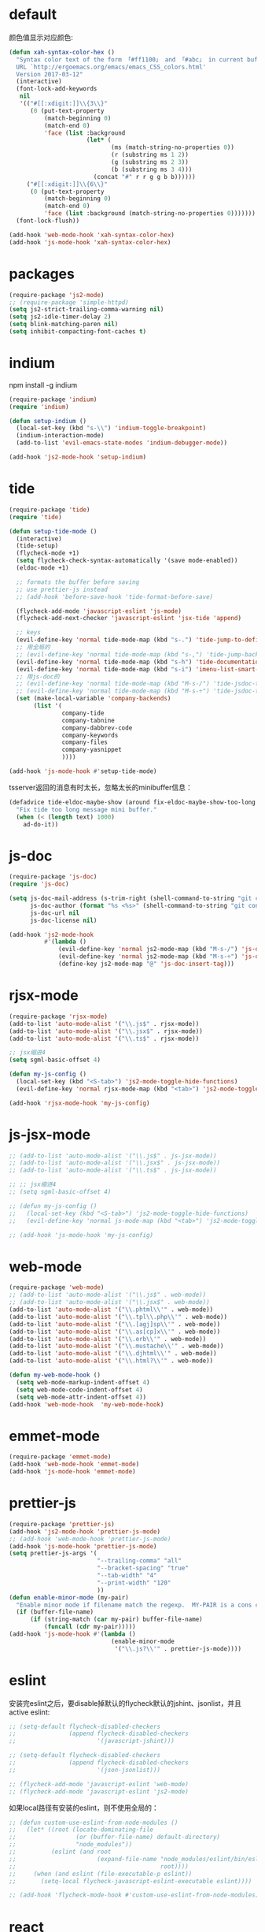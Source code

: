 * default
颜色值显示对应颜色:
#+BEGIN_SRC emacs-lisp
  (defun xah-syntax-color-hex ()
    "Syntax color text of the form 「#ff1100」 and 「#abc」 in current buffer.
    URL `http://ergoemacs.org/emacs/emacs_CSS_colors.html'
    Version 2017-03-12"
    (interactive)
    (font-lock-add-keywords
     nil
     '(("#[[:xdigit:]]\\{3\\}"
        (0 (put-text-property
            (match-beginning 0)
            (match-end 0)
            'face (list :background
                        (let* (
                               (ms (match-string-no-properties 0))
                               (r (substring ms 1 2))
                               (g (substring ms 2 3))
                               (b (substring ms 3 4)))
                          (concat "#" r r g g b b))))))
       ("#[[:xdigit:]]\\{6\\}"
        (0 (put-text-property
            (match-beginning 0)
            (match-end 0)
            'face (list :background (match-string-no-properties 0)))))))
    (font-lock-flush))

  (add-hook 'web-mode-hook 'xah-syntax-color-hex)
  (add-hook 'js-mode-hook 'xah-syntax-color-hex)
#+END_SRC
* packages
#+BEGIN_SRC emacs-lisp
  (require-package 'js2-mode)
  ;; (require-package 'simple-httpd)
  (setq js2-strict-trailing-comma-warning nil)
  (setq js2-idle-timer-delay 2)
  (setq blink-matching-paren nil)
  (setq inhibit-compacting-font-caches t)
#+END_SRC
* indium
npm install -g indium

#+BEGIN_SRC emacs-lisp
  (require-package 'indium)
  (require 'indium)

  (defun setup-indium ()
    (local-set-key (kbd "s-\\") 'indium-toggle-breakpoint)
    (indium-interaction-mode)
    (add-to-list 'evil-emacs-state-modes 'indium-debugger-mode))

  (add-hook 'js2-mode-hook 'setup-indium)
#+END_SRC
* tide
#+BEGIN_SRC emacs-lisp
  (require-package 'tide)
  (require 'tide)

  (defun setup-tide-mode ()
    (interactive)
    (tide-setup)
    (flycheck-mode +1)
    (setq flycheck-check-syntax-automatically '(save mode-enabled))
    (eldoc-mode +1)

    ;; formats the buffer before saving
    ;; use prettier-js instead
    ;; (add-hook 'before-save-hook 'tide-format-before-save)

    (flycheck-add-mode 'javascript-eslint 'js-mode)
    (flycheck-add-next-checker 'javascript-eslint 'jsx-tide 'append)

    ;; keys
    (evil-define-key 'normal tide-mode-map (kbd "s-.") 'tide-jump-to-definition)
    ;; 用全局的
    ;; (evil-define-key 'normal tide-mode-map (kbd "s-,") 'tide-jump-back)
    (evil-define-key 'normal tide-mode-map (kbd "s-h") 'tide-documentation-at-point)
    (evil-define-key 'normal tide-mode-map (kbd "s-i") 'imenu-list-smart-toggle)
    ;; 用js-doc的
    ;; (evil-define-key 'normal tide-mode-map (kbd "M-s-/") 'tide-jsdoc-template)
    ;; (evil-define-key 'normal tide-mode-map (kbd "M-s-÷") 'tide-jsdoc-template)
    (set (make-local-variable 'company-backends)
         (list '(
                 company-tide
                 company-tabnine
                 company-dabbrev-code
                 company-keywords
                 company-files
                 company-yasnippet
                 ))))

  (add-hook 'js-mode-hook #'setup-tide-mode)
#+END_SRC

tsserver返回的消息有时太长，忽略太长的minibuffer信息：
#+BEGIN_SRC emacs-lisp
  (defadvice tide-eldoc-maybe-show (around fix-eldoc-maybe-show-too-long activate)
    "Fix tide too long message mini buffer."
    (when (< (length text) 1000)
      ad-do-it))
#+END_SRC
* js-doc
#+BEGIN_SRC emacs-lisp
  (require-package 'js-doc)
  (require 'js-doc)

  (setq js-doc-mail-address (s-trim-right (shell-command-to-string "git config --global user.email") )
        js-doc-author (format "%s <%s>" (shell-command-to-string "git config --global user.name") js-doc-mail-address)
        js-doc-url nil
        js-doc-license nil)

  (add-hook 'js2-mode-hook
            #'(lambda ()
                (evil-define-key 'normal js2-mode-map (kbd "M-s-/") 'js-doc-insert-function-doc)
                (evil-define-key 'normal js2-mode-map (kbd "M-s-÷") 'js-doc-insert-function-doc)
                (define-key js2-mode-map "@" 'js-doc-insert-tag)))
#+END_SRC
* rjsx-mode
#+BEGIN_SRC emacs-lisp
  (require-package 'rjsx-mode)
  (add-to-list 'auto-mode-alist '("\\.js$" . rjsx-mode))
  (add-to-list 'auto-mode-alist '("\\.jsx$" . rjsx-mode))
  (add-to-list 'auto-mode-alist '("\\.ts$" . rjsx-mode))

  ;; jsx缩进4
  (setq sgml-basic-offset 4)

  (defun my-js-config ()
    (local-set-key (kbd "<S-tab>") 'js2-mode-toggle-hide-functions)
    (evil-define-key 'normal rjsx-mode-map (kbd "<tab>") 'js2-mode-toggle-element))

  (add-hook 'rjsx-mode-hook 'my-js-config)
#+END_SRC
* js-jsx-mode
# 暂时放弃原生的，非继承js2，不是很方便
# 高亮也不好
#+BEGIN_SRC emacs-lisp
  ;; (add-to-list 'auto-mode-alist '("\\.js$" . js-jsx-mode))
  ;; (add-to-list 'auto-mode-alist '("\\.jsx$" . js-jsx-mode))
  ;; (add-to-list 'auto-mode-alist '("\\.ts$" . js-jsx-mode))

  ;; ;; jsx缩进4
  ;; (setq sgml-basic-offset 4)

  ;; (defun my-js-config ()
  ;;   (local-set-key (kbd "<S-tab>") 'js2-mode-toggle-hide-functions)
  ;;   (evil-define-key 'normal js-mode-map (kbd "<tab>") 'js2-mode-toggle-element))

  ;; (add-hook 'js-mode-hook 'my-js-config)
#+END_SRC

* web-mode
#+BEGIN_SRC emacs-lisp
  (require-package 'web-mode)
  ;; (add-to-list 'auto-mode-alist '("\\.js$" . web-mode))
  ;; (add-to-list 'auto-mode-alist '("\\.jsx$" . web-mode))
  (add-to-list 'auto-mode-alist '("\\.phtml\\'" . web-mode))
  (add-to-list 'auto-mode-alist '("\\.tpl\\.php\\'" . web-mode))
  (add-to-list 'auto-mode-alist '("\\.[agj]sp\\'" . web-mode))
  (add-to-list 'auto-mode-alist '("\\.as[cp]x\\'" . web-mode))
  (add-to-list 'auto-mode-alist '("\\.erb\\'" . web-mode))
  (add-to-list 'auto-mode-alist '("\\.mustache\\'" . web-mode))
  (add-to-list 'auto-mode-alist '("\\.djhtml\\'" . web-mode))
  (add-to-list 'auto-mode-alist '("\\.html?\\'" . web-mode))

  (defun my-web-mode-hook ()
    (setq web-mode-markup-indent-offset 4)
    (setq web-mode-code-indent-offset 4)
    (setq web-mode-attr-indent-offset 4))
  (add-hook 'web-mode-hook  'my-web-mode-hook)
#+END_SRC
* emmet-mode
#+BEGIN_SRC emacs-lisp
  (require-package 'emmet-mode)
  (add-hook 'web-mode-hook 'emmet-mode)
  (add-hook 'js-mode-hook 'emmet-mode)
#+END_SRC
* prettier-js
#+BEGIN_SRC emacs-lisp
  (require-package 'prettier-js)
  (add-hook 'js2-mode-hook 'prettier-js-mode)
  ;; (add-hook 'web-mode-hook 'prettier-js-mode)
  (add-hook 'js-mode-hook 'prettier-js-mode)
  (setq prettier-js-args '(
                           "--trailing-comma" "all"
                           "--bracket-spacing" "true"
                           "--tab-width" "4"
                           "--print-width" "120"
                           ))
  (defun enable-minor-mode (my-pair)
    "Enable minor mode if filename match the regexp.  MY-PAIR is a cons cell (regexp . minor-mode)."
    (if (buffer-file-name)
        (if (string-match (car my-pair) buffer-file-name)
            (funcall (cdr my-pair)))))
  (add-hook 'js-mode-hook #'(lambda ()
                               (enable-minor-mode
                                '("\\.js?\\'" . prettier-js-mode))))
#+END_SRC
* eslint
安装完eslint之后，要disable掉默认的flycheck默认的jshint、jsonlist，并且active eslint:
#+BEGIN_SRC emacs-lisp
  ;; (setq-default flycheck-disabled-checkers
  ;;               (append flycheck-disabled-checkers
  ;;                       '(javascript-jshint)))

  ;; (setq-default flycheck-disabled-checkers
  ;;               (append flycheck-disabled-checkers
  ;;                       '(json-jsonlist)))

  ;; (flycheck-add-mode 'javascript-eslint 'web-mode)
  ;; (flycheck-add-mode 'javascript-eslint 'js2-mode)
#+END_SRC

如果local路径有安装的eslint，则不使用全局的：
#+BEGIN_SRC emacs-lisp
  ;; (defun custom-use-eslint-from-node-modules ()
  ;;   (let* ((root (locate-dominating-file
  ;;                 (or (buffer-file-name) default-directory)
  ;;                 "node_modules"))
  ;;          (eslint (and root
  ;;                       (expand-file-name "node_modules/eslint/bin/eslint.js"
  ;;                                         root))))
  ;;     (when (and eslint (file-executable-p eslint))
  ;;       (setq-local flycheck-javascript-eslint-executable eslint))))

  ;; (add-hook 'flycheck-mode-hook #'custom-use-eslint-from-node-modules)
#+END_SRC
* react
** init env
#+BEGIN_SRC emacs-lisp
  ;;   (evil-leader/set-key
  ;;     "jr" 'custom-browse-this-html-and-back
  ;;     "jw" 'custom-init-react-window)

  ;; (defun custom-init-react-window ()
  ;;   "Device emacs & firefox"
  ;;   (interactive)
  ;;   (shell-command (format "osascript %s" (expand-file-name "init/reactenv.scpt" user-emacs-directory))))


    ;; (defun custom-init-react-IDE ()
    ;;   "Init react IDE"
    ;;   (interactive)
    ;;   (let ((project-dir (directory-file-name ))))
    ;;   (when (= (string-to-int (shell-command-to-string "ps | grep \"react-scripts start\" | wc -l | tr -d \' \n\'")) 0)
    ;;     (shell-command "npm start"))
    ;;   )
#+END_SRC
* keys
#+BEGIN_SRC emacs-lisp
  ;; (evil-leader/set-key
  ;;   "ja" 'custom-toggle-html-auto-refresh)

  ;; (defun custom-browse-this-html ()
  ;;   (interactive)
  ;;   (unless (process-status "httpd")
  ;;     (httpd-start))
  ;;   (let ((name (file-name-nondirectory (buffer-file-name))))
  ;;     (setq httpd-root (file-name-directory (buffer-file-name)))
  ;;     (shell-command (format "open -a Firefox http://127.0.0.1:%s/%s" httpd-port name))))

  ;; (defun custom-browse-this-html-and-back ()
  ;;   (interactive)
  ;;   "Browse this file and come back"
  ;;   (run-with-timer
  ;;    0.2 nil
  ;;    (lambda ()
  ;;      (select-frame-set-input-focus (selected-frame))))
  ;;   (custom-browse-this-html))

  ;; (defvar custom-html-auto-refresh-b nil "wheter html refresh browser when save")

  ;; (defun custom-save-hook-refresh-browser ()
  ;;   "Add refresh html to save hook."
  ;;   (let (current-frame (select-frame))
  ;;     (when (or (equal major-mode 'web-mode) (equal major-mode 'rjsx-mode))
  ;;       (custom-browse-this-html-and-back))))

  ;; (defun custom-toggle-html-auto-refresh ()
  ;;   "If you're using react, then you should disable this."
  ;;   (interactive)
  ;;   (setq custom-html-auto-refresh-b (not custom-html-auto-refresh-b))
  ;;   (if custom-html-auto-refresh-b
  ;;       (progn (add-hook 'after-save-hook 'custom-save-hook-refresh-browser)
  ;;              (message "Enable auto refresh"))
  ;;     (progn (remove-hook 'after-save-hook 'custom-save-hook-refresh-browser)
  ;;            (message "Disable auto refresh"))))
#+END_SRC


